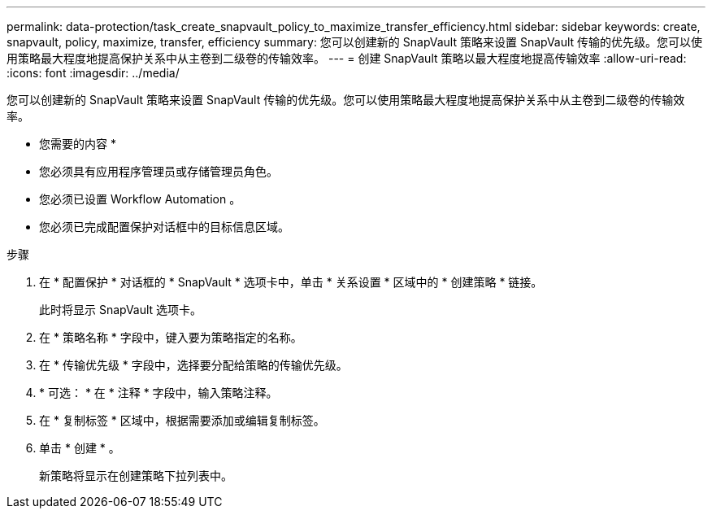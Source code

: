 ---
permalink: data-protection/task_create_snapvault_policy_to_maximize_transfer_efficiency.html 
sidebar: sidebar 
keywords: create, snapvault, policy,  maximize, transfer, efficiency 
summary: 您可以创建新的 SnapVault 策略来设置 SnapVault 传输的优先级。您可以使用策略最大程度地提高保护关系中从主卷到二级卷的传输效率。 
---
= 创建 SnapVault 策略以最大程度地提高传输效率
:allow-uri-read: 
:icons: font
:imagesdir: ../media/


[role="lead"]
您可以创建新的 SnapVault 策略来设置 SnapVault 传输的优先级。您可以使用策略最大程度地提高保护关系中从主卷到二级卷的传输效率。

* 您需要的内容 *

* 您必须具有应用程序管理员或存储管理员角色。
* 您必须已设置 Workflow Automation 。
* 您必须已完成配置保护对话框中的目标信息区域。


.步骤
. 在 * 配置保护 * 对话框的 * SnapVault * 选项卡中，单击 * 关系设置 * 区域中的 * 创建策略 * 链接。
+
此时将显示 SnapVault 选项卡。

. 在 * 策略名称 * 字段中，键入要为策略指定的名称。
. 在 * 传输优先级 * 字段中，选择要分配给策略的传输优先级。
. * 可选： * 在 * 注释 * 字段中，输入策略注释。
. 在 * 复制标签 * 区域中，根据需要添加或编辑复制标签。
. 单击 * 创建 * 。
+
新策略将显示在创建策略下拉列表中。


